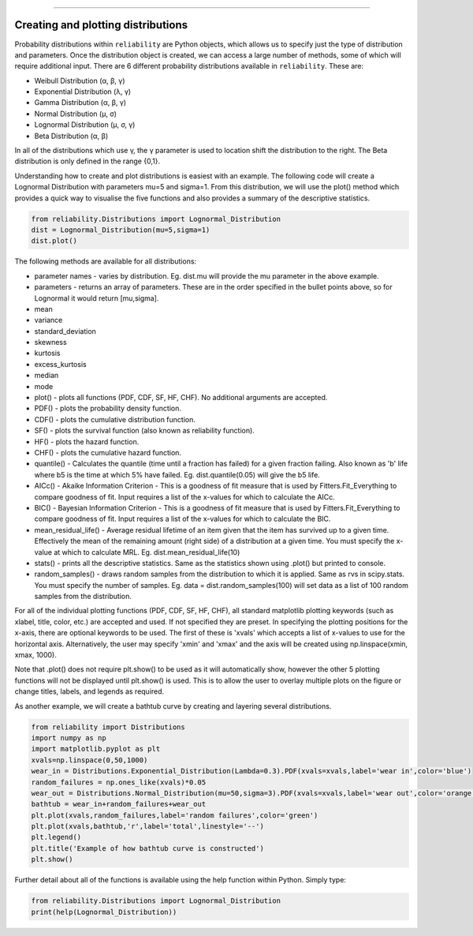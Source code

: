 .. _code_directive:

.. image:: images/logo.png

-------------------------------------


Creating and plotting distributions
'''''''''''''''''''''''''''''''''''

Probability distributions within ``reliability`` are Python objects, which allows us to specify just the type of distribution and parameters. Once the distribution object is created, we can access a large number of methods, some of which will require additional input. There are 6 different probability distributions available in ``reliability``. These are:

-   Weibull Distribution (α, β, γ)
-   Exponential Distribution (λ, γ)
-   Gamma Distribution (α, β, γ)
-   Normal Distribution (μ, σ)
-   Lognormal Distribution (μ, σ, γ)
-   Beta Distribution (α, β)

In all of the distributions which use γ, the γ parameter is used to location shift the distribution to the right.
The Beta distribution is only defined in the range {0,1}.

Understanding how to create and plot distributions is easiest with an example. The following code will create a Lognormal Distribution with parameters mu=5 and sigma=1. From this distribution, we will use the plot() method which provides a quick way to visualise the five functions and also provides a summary of the descriptive statistics.

.. code:: python

    from reliability.Distributions import Lognormal_Distribution
    dist = Lognormal_Distribution(mu=5,sigma=1)
    dist.plot()

.. image:: images/Lognormal_plot1.png

The following methods are available for all distributions:

-   parameter names - varies by distribution. Eg. dist.mu will provide the mu parameter in the above example.
-   parameters - returns an array of parameters. These are in the order specified in the bullet points above, so for Lognormal it would return [mu,sigma].
-   mean
-   variance
-   standard_deviation
-   skewness
-   kurtosis
-   excess_kurtosis
-   median
-   mode
-   plot() - plots all functions (PDF, CDF, SF, HF, CHF). No additional arguments are accepted.
-   PDF() - plots the probability density function.
-   CDF() - plots the cumulative distribution function.
-   SF() - plots the survival function (also known as reliability function).
-   HF() - plots the hazard function.
-   CHF() - plots the cumulative hazard function.
-   quantile() - Calculates the quantile (time until a fraction has failed) for a given fraction failing. Also known as 'b' life where b5 is the time at which 5% have failed. Eg. dist.quantile(0.05) will give the b5 life.
-   AICc() - Akaike Information Criterion - This is a goodness of fit measure that is used by Fitters.Fit_Everything to compare goodness of fit. Input requires a list of the x-values for which to calculate the AICc.
-   BIC() - Bayesian Information Criterion - This is a goodness of fit measure that is used by Fitters.Fit_Everything to compare goodness of fit. Input requires a list of the x-values for which to calculate the BIC.
-   mean_residual_life() - Average residual lifetime of an item given that the item has survived up to a given time. Effectively the mean of the remaining amount (right side) of a distribution at a given time. You must specify the x-value at which to calculate MRL. Eg. dist.mean_residual_life(10)
-   stats() - prints all the descriptive statistics. Same as the statistics shown using .plot() but printed to console.
-   random_samples() - draws random samples from the distribution to which it is applied. Same as rvs in scipy.stats. You must specify the number of samples. Eg. data = dist.random_samples(100) will set data as a list of 100 random samples from the distribution.

For all of the individual plotting functions (PDF, CDF, SF, HF, CHF), all standard matplotlib plotting keywords (such as xlabel, title, color, etc.) are accepted and used. If not specified they are preset. In specifying the plotting positions for the x-axis, there are optional keywords to be used. The first of these is 'xvals' which accepts a list of x-values to use for the horizontal axis. Alternatively, the user may specify 'xmin' and 'xmax' and the axis will be created using np.linspace(xmin, xmax, 1000).

Note that .plot() does not require plt.show() to be used as it will automatically show, however the other 5 plotting functions will not be displayed until plt.show() is used. This is to allow the user to overlay multiple plots on the figure or change titles, labels, and legends as required.

As another example, we will create a bathtub curve by creating and layering several distributions.

.. code:: python

    from reliability import Distributions
    import numpy as np
    import matplotlib.pyplot as plt
    xvals=np.linspace(0,50,1000)
    wear_in = Distributions.Exponential_Distribution(Lambda=0.3).PDF(xvals=xvals,label='wear in',color='blue')
    random_failures = np.ones_like(xvals)*0.05
    wear_out = Distributions.Normal_Distribution(mu=50,sigma=3).PDF(xvals=xvals,label='wear out',color='orange')
    bathtub = wear_in+random_failures+wear_out
    plt.plot(xvals,random_failures,label='random failures',color='green')
    plt.plot(xvals,bathtub,'r',label='total',linestyle='--')
    plt.legend()
    plt.title('Example of how bathtub curve is constructed')
    plt.show()








Further detail about all of the functions is available using the help function within Python. Simply type:

.. code:: python

    from reliability.Distributions import Lognormal_Distribution
    print(help(Lognormal_Distribution))
